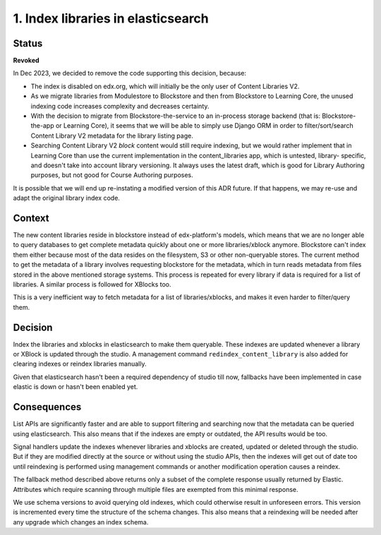 1. Index libraries in elasticsearch
###################################

Status
******

**Revoked**

In Dec 2023, we decided to remove the code supporting this decision, because:

* The index is disabled on edx.org, which will initially be the only user
  of Content Libraries V2.
* As we migrate libraries from Modulestore to Blockstore and then from
  Blockstore to Learning Core, the unused indexing code increases complexity
  and decreases certainty.
* With the decision to migrate from Blockstore-the-service to an in-process
  storage backend (that is: Blockstore-the-app or Learning Core), it seems
  that we will be able to simply use Django ORM in order to filter/sort/search
  Content Library V2 metadata for the library listing page.
* Searching Content Library V2 *block* content would still require indexing,
  but we would rather implement that in Learning Core than use the current
  implementation in the content_libraries app, which is untested, library-
  specific, and doesn't take into account library versioning. It always uses
  the latest draft, which is good for Library Authoring purposes, but not good for
  Course Authoring purposes.

It is possible that we will end up re-instating a modified version of this ADR
future. If that happens, we may re-use and adapt the original library index
code.


Context
*******

The new content libraries reside in blockstore instead of edx-platform's models,
which means that we are no longer able to query databases to get complete
metadata quickly about one or more libraries/xblock anymore. Blockstore can't
index them either because most of the data resides on the filesystem, S3 or
other non-queryable stores. The current method to get the metadata of a library
involves requesting blockstore for the metadata, which in turn reads metadata
from files stored in the above mentioned storage systems. This process is
repeated for every library if data is required for a list of libraries. A
similar process is followed for XBlocks too.

This is a very inefficient way to fetch metadata for a list of
libraries/xblocks, and makes it even harder to filter/query them.

Decision
********

Index the libraries and xblocks in elasticsearch to make them queryable. These
indexes are updated whenever a library or XBlock is updated through the studio.
A management command ``redindex_content_library`` is also added for clearing
indexes or reindex libraries manually.

Given that elasticsearch hasn't been a required dependency of studio till now,
fallbacks have been implemented in case elastic is down or hasn't been enabled
yet.

Consequences
************

List APIs are significantly faster and are able to support filtering and
searching now that the metadata can be queried using elasticsearch. This also
means that if the indexes are empty or outdated, the API results would be too.

Signal handlers update the indexes whenever libraries and xblocks are created,
updated or deleted through the studio. But if they are modified directly at the
source or without using the studio APIs, then the indexes will get out of date
too until reindexing is performed using management commands or another
modification operation causes a reindex.

The fallback method described above returns only a subset of the complete
response usually returned by Elastic. Attributes which require scanning through
multiple files are exempted from this minimal response.

We use schema versions to avoid querying old indexes, which could otherwise
result in unforeseen errors. This version is incremented every time the
structure of the schema changes. This also means that a reindexing will be
needed after any upgrade which changes an index schema.
